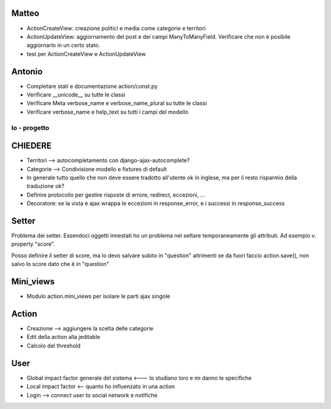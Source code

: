 
Matteo
------

* ActionCreateView: creazione politici e media come categorie e territori 
* ActionUpdateView: aggiornamento del post e dei campi ManyToManyField. Verificare che non è posibile aggiornarlo in un certo stato.
* test per ActionCreateView e ActionUpdateView

Antonio
-------

* Completare stati e documentazione action/const.py
* Verificare __unicode__ su tutte le classi
* Verificare Meta verbose_name e verbose_name_plural su tutte le classi
* Verificare verbose_name e help_text su tutti i campi del modello


Io - progetto
=============

CHIEDERE
--------

* Territori --> autocompletamento con django-ajax-autocomplete?
* Categorie --> Condivisione modello e fixtures di default
* In generale tutto quello che non deve essere tradotto all'utente ok in inglese, ma per il resto risparmio della traduzione ok? 
* Definire protocollo per gestire risposte di errore, redirect, eccezioni, ...
* Decoratore: se la vista è ajax wrappa le eccezioni in response_error, e i successi in response_success

Setter
------

Problema dei setter. Essendoci oggetti innestati ho un problema nel settare 
temporaneamente gli attributi. Ad esempio v. property "score".

Posso definire il setter di score, ma lo devo salvare subito in "question"
altrimenti se da fuori faccio action.save(), non salvo lo score dato che è in "question"

Mini_views
----------

* Modulo action.mini_views per isolare le parti ajax singole

Action
------

* Creazione --> aggiungere la scelta delle categorie
* Edit della action alla jeditable
* Calcolo del threshold 

User
----

* Global impact factor generale del sistema <--- lo studiano loro e mi danno le specifiche
* Local impact factor <-- quanto ho influenzato in una action
* Login --> connect user to social network e notifiche


